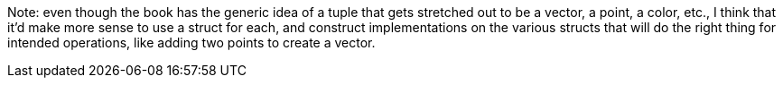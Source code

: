Note: even though the book has the generic idea of a tuple that gets
stretched out to be a vector, a point, a color, etc., I think that
it'd make more sense to use a struct for each, and construct
implementations on the various structs that will do the right thing
for intended operations, like adding two points to create a vector.

